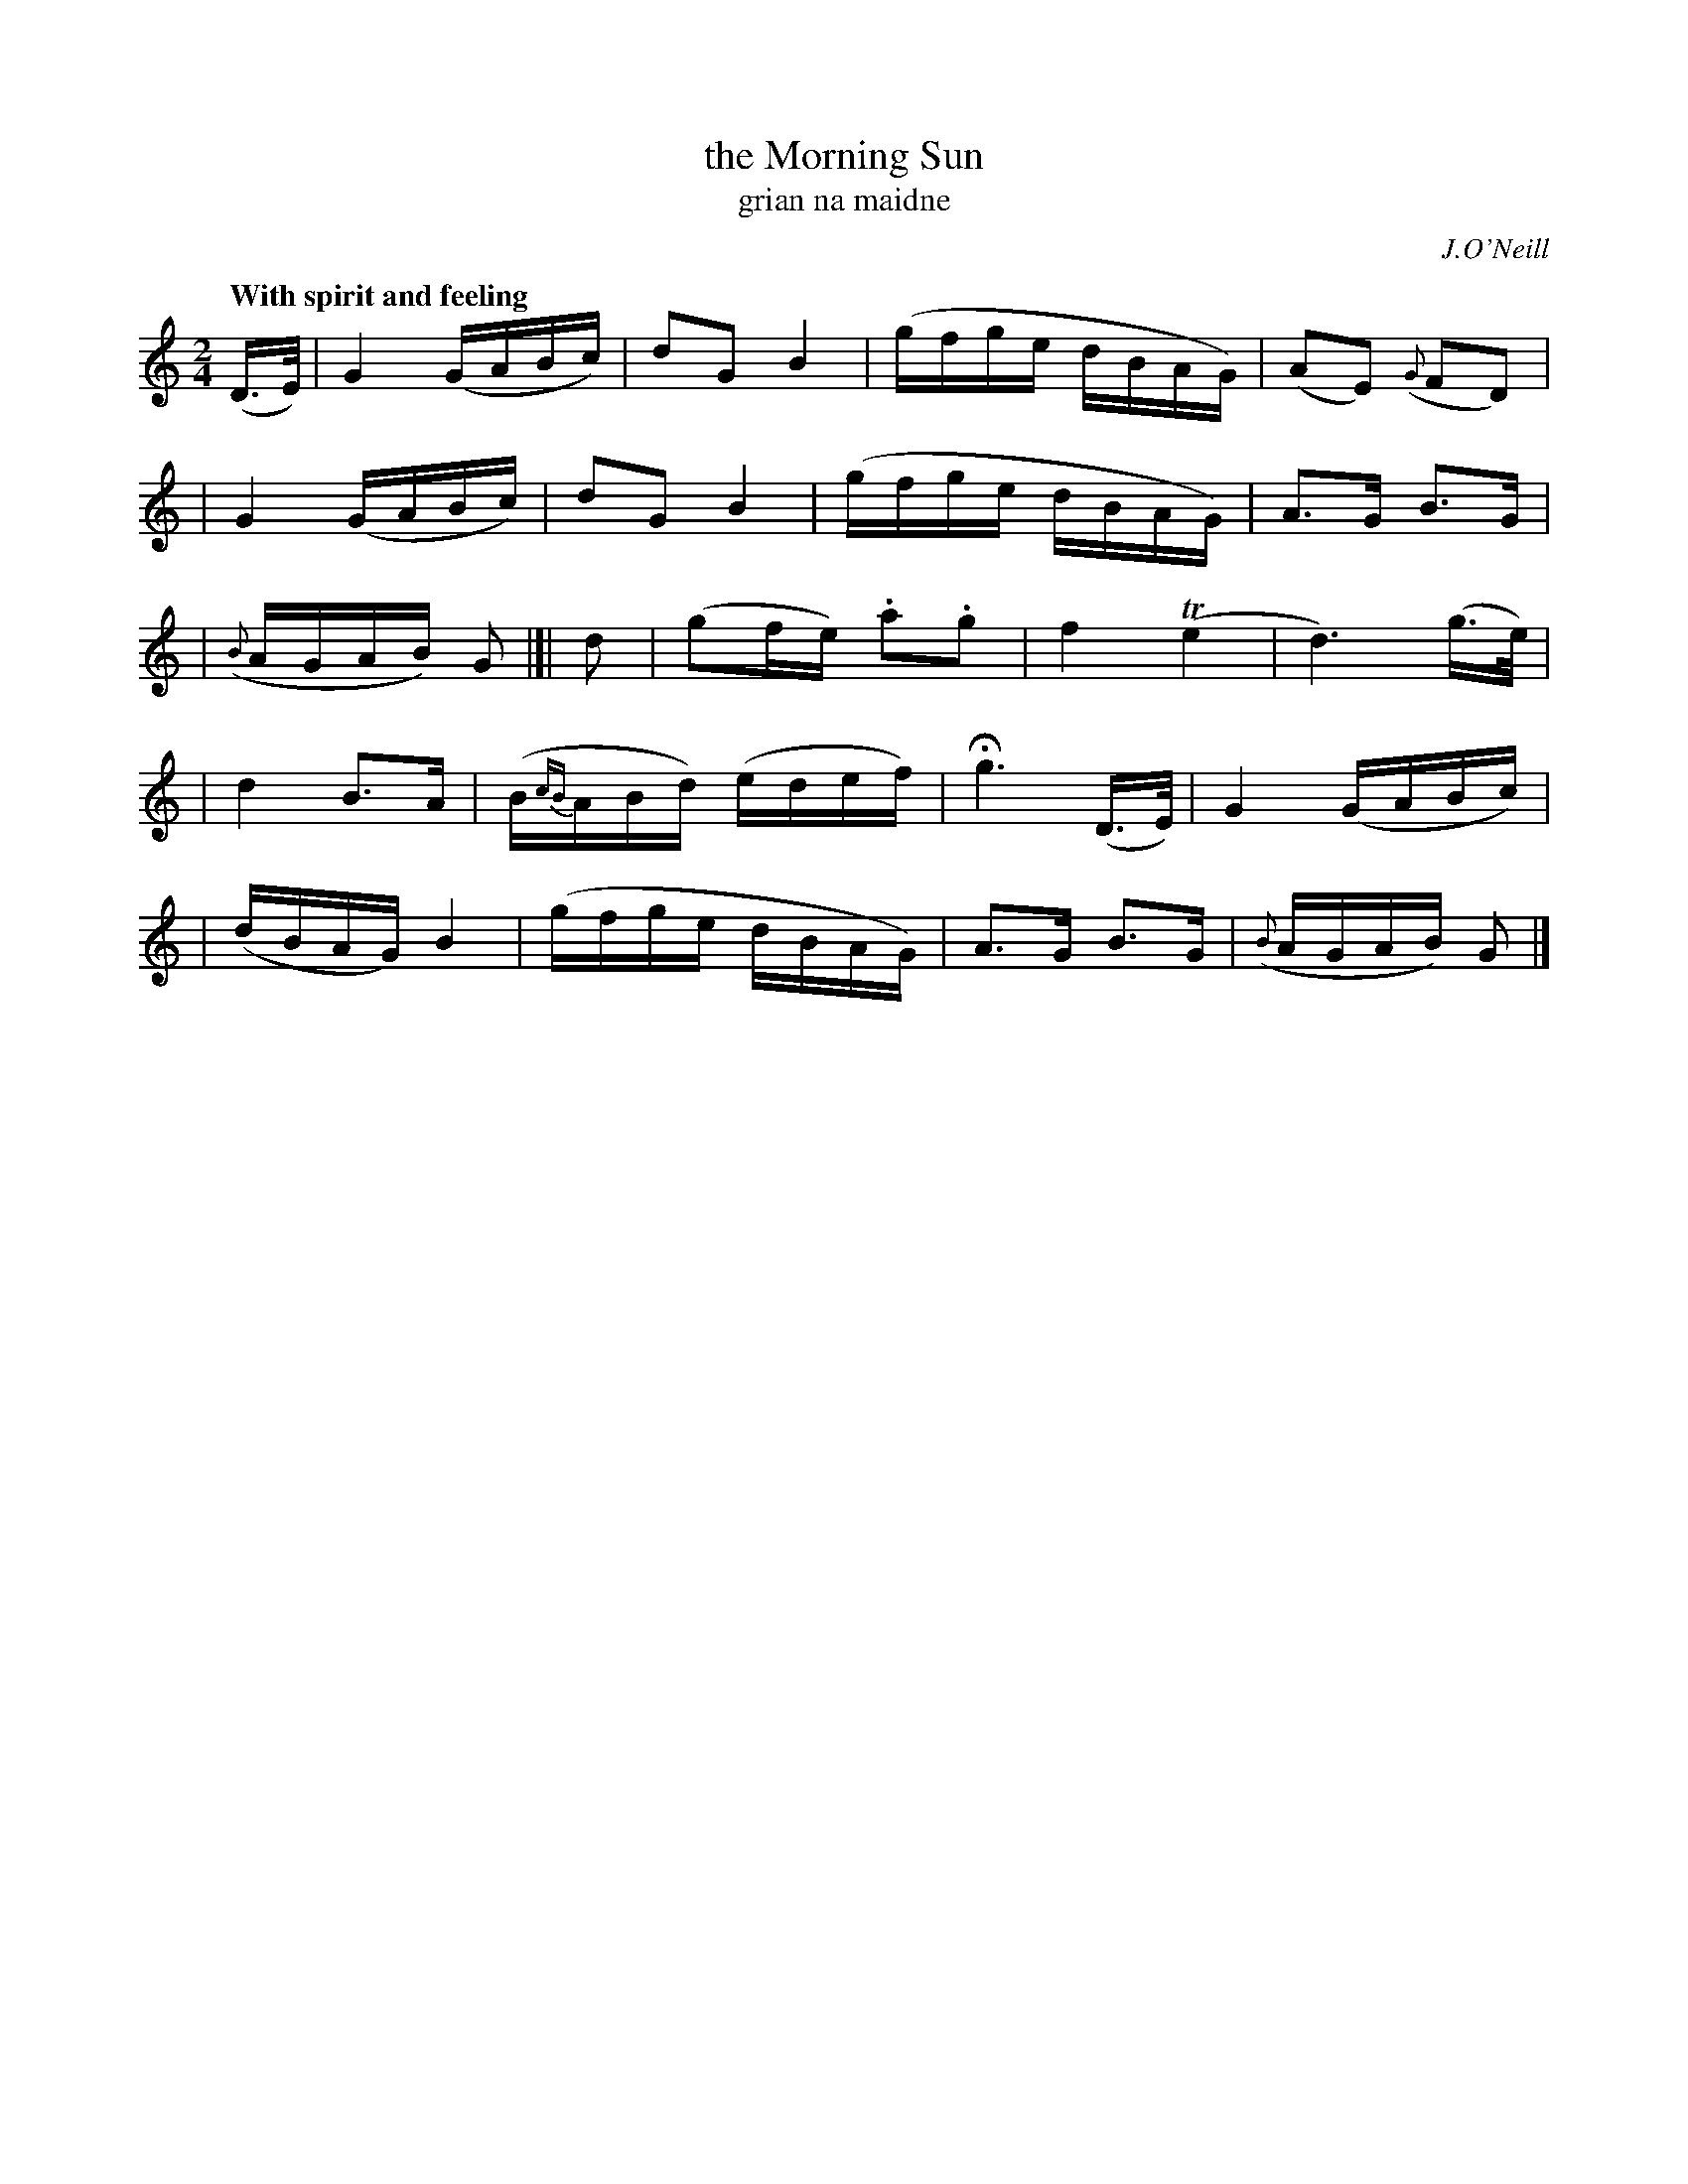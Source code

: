 X: 314
T: the Morning Sun
T: grian na maidne
R: air, march
%S: s:5 b:20(4+4+4+4+4)
N: Phrasing: 4+5+3+3+5 bars
B: O'Neill's 1850 #314
O: J.O'Neill
Z: 1999 by John Chambers <jc@trillian.mit.edu>
Q: "With spirit and feeling"
M: 2/4
L: 1/16
K: C
(D>E) \
| G4 (GABc) | d2G2 B4 | (gfge dBAG) | (A2E2) ({G}F2D2) |
| G4 (GABc) | d2G2 B4 | (gfge dBAG) | A3G B3G |
| ({B}AGAB) G2 |[| d2 | (g2fe) .a2.g2 | f4 (Te4 | d6) (g>e) |
| d4 B3A | (B{cB}ABd) (edef) | Hg6 (D>E) | G4 (GABc) |
| (dBAG) B4 | (gfge dBAG) |A3G B3G | ({B}AGAB) G2 |]
